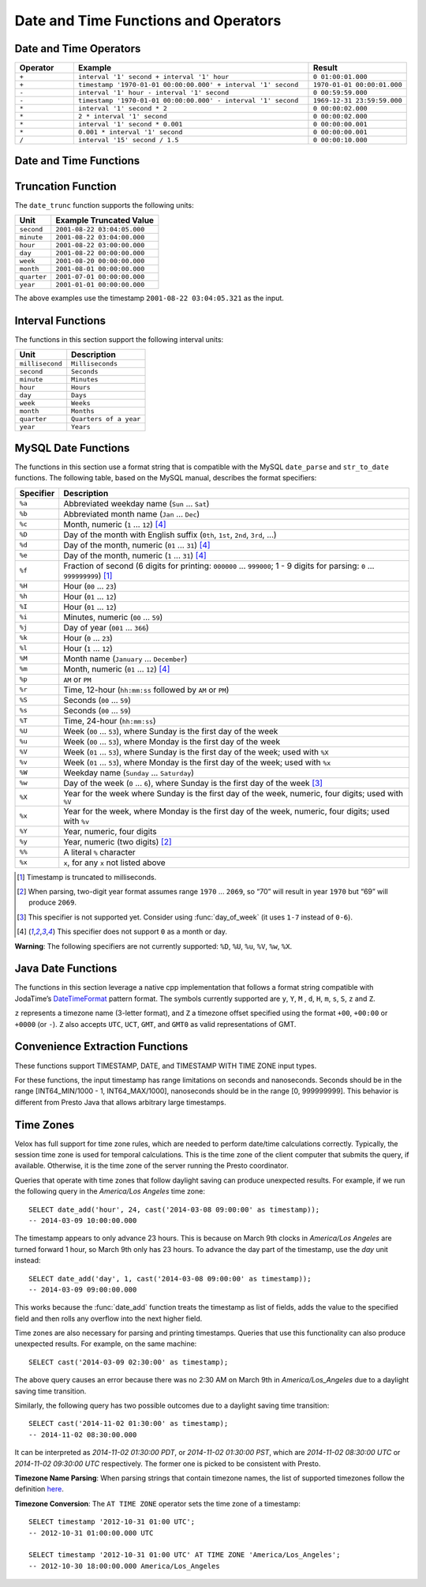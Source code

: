 =====================================
Date and Time Functions and Operators
=====================================

Date and Time Operators
-----------------------

.. list-table::
   :widths: 15 60 25
   :header-rows: 1

   * - Operator
     - Example
     - Result
   * - ``+``
     - ``interval '1' second + interval '1' hour``
     - ``0 01:00:01.000``
   * - ``+``
     - ``timestamp '1970-01-01 00:00:00.000' + interval '1' second``
     - ``1970-01-01 00:00:01.000``
   * - ``-``
     - ``interval '1' hour - interval '1' second``
     - ``0 00:59:59.000``
   * - ``-``
     - ``timestamp '1970-01-01 00:00:00.000' - interval '1' second``
     - ``1969-12-31 23:59:59.000``
   * - ``*``
     - ``interval '1' second * 2``
     - ``0 00:00:02.000``
   * - ``*``
     - ``2 * interval '1' second``
     - ``0 00:00:02.000``
   * - ``*``
     - ``interval '1' second * 0.001``
     - ``0 00:00:00.001``
   * - ``*``
     - ``0.001 * interval '1' second``
     - ``0 00:00:00.001``
   * - ``/``
     - ``interval '15' second / 1.5``
     - ``0 00:00:10.000``

.. function:: plus(x, y) -> [same as x]

    Returns the sum of ``x`` and ``y``. Both ``x`` and ``y`` are intervals day
    to second or one of them can be timestamp. For addition of two intervals day to
    second, returns ``-106751991167 07:12:55.808`` when the addition overflows
    in positive and returns ``106751991167 07:12:55.807`` when the addition
    overflows in negative. When addition of a timestamp with an interval day to
    second, overflowed results are wrapped around.

.. function:: minus(x, y) -> [same as x]

    Returns the result of subtracting ``y`` from ``x``. Both ``x`` and ``y``
    are intervals day to second or ``x`` can be timestamp. For subtraction of
    two intervals day to second, returns ``-106751991167 07:12:55.808`` when
    the subtraction overflows in positive and returns ``106751991167 07:12:55.807``
    when the subtraction overflows in negative. For subtraction of an interval
    day to second from a timestamp, overflowed results are wrapped around.

.. function:: multiply(interval day to second, x) -> interval day to second

    Returns the result of multiplying ``interval day to second`` by ``x``.
    ``x`` can be a bigint or double. Returns ``0`` when ``x`` is NaN. Returns
    ``106751991167 07:12:55.807`` when ``x`` is infinity or when the
    multiplication overflow in positive. Returns ``-106751991167 07:12:55.808``
    when ``x`` is -infinity or when the multiplication overflow in negiative.

.. function:: multiply(x, interval day to second) -> interval day to second

    Returns the result of multiplying ``x`` by ``interval day to second``.
    Same as ``multiply(interval day to second, x)``.

.. function:: divide(interval day to second, x) -> interval day to second

    Returns the result of ``interval day to second`` divided by ``x``. ``x`` is
    a double. Returns ``0`` when ``x`` is NaN or is infinity. Returns
    ``106751991167 07:12:55.807`` when ``x`` is ``0.0`` and
    ``interval day to second`` is not ``0``, or when the division overflows in
    positive. Returns ``-106751991167 07:12:55.808`` when ``x`` is ``-0.0`` and
    ``interval day to second`` is not ``0``, or when the division overflows in
    negiative.

Date and Time Functions
-----------------------

.. function:: current_date() -> date

    Returns the current date.

.. function:: date(x) -> date

    This is an alias for ``CAST(x AS date)``.

.. function:: from_iso8601_date(string) -> date

    Parses the ISO 8601 formatted ``string`` into a ``date``.

    Accepts formats described by the following syntax::

       date = yyyy ['-' MM ['-' dd]]

    Examples of valid input strings:

    * '2012'
    * '2012-4'
    * '2012-04'
    * '2012-4-7'
    * '2012-04-07'
    * '2012-04-07   '

.. function:: from_iso8601_timestamp(string) -> timestamp with time zone

    Parses the ISO 8601 formatted string into a timestamp with time zone.

    Accepts formats described by the following syntax::

        datetime          = time | date-opt-time
        time              = 'T' time-element [offset]
        date-opt-time     = date-element ['T' [time-element] [offset]]
        date-element      = yyyy ['-' MM ['-' dd]]
        time-element      = HH [minute-element] | [fraction]
        minute-element    = ':' mm [second-element] | [fraction]
        second-element    = ':' ss [fraction]
        fraction          = ('.' | ',') digit+
        offset            = 'Z' | (('+' | '-') HH [':' mm [':' ss [('.' | ',') SSS]]])

    Examples of valid input strings:

    * '2012'
    * '2012-4'
    * '2012-04'
    * '2012-4-7'
    * '2012-04-07'
    * '2012-04-07   '
    * '2012-04T01:02'
    * 'T01:02:34'
    * 'T01:02:34,123'
    * '2012-04-07T01:02:34'
    * '2012-04-07T01:02:34.123'
    * '2012-04-07T01:02:34,123'
    * '2012-04-07T01:02:34.123Z'
    * '2012-04-07T01:02:34.123-05:00'

.. function:: from_unixtime(unixtime) -> timestamp

    Returns the UNIX timestamp ``unixtime`` as a timestamp.

.. function:: from_unixtime(unixtime, string) -> timestamp with time zone
    :noindex:

    Returns the UNIX timestamp ``unixtime`` as a timestamp with time zone
    using ``string`` for the time zone.

.. function:: to_iso8601(x) -> varchar

    Formats ``x`` as an ISO 8601 string. Supported types for ``x`` are:
    DATE, TIMESTAMP, TIMESTAMP WITH TIME ZONE.

    Example results::

        SELECT to_iso8601(current_date); -- 2024-06-06
        SELECT to_iso8601(now()); -- 2024-06-06T20:25:46.726-07:00
        SELECT to_iso8601(now() + interval '6' month); -- 2024-12-06T20:27:11.992-08:00

.. function:: to_milliseconds(interval) -> bigint

    Returns the day-to-second ``interval`` as milliseconds.

.. function:: to_unixtime(timestamp) -> double

    Returns ``timestamp`` as a UNIX timestamp.

Truncation Function
-------------------

The ``date_trunc`` function supports the following units:

=========== ===========================
Unit        Example Truncated Value
=========== ===========================
``second``  ``2001-08-22 03:04:05.000``
``minute``  ``2001-08-22 03:04:00.000``
``hour``    ``2001-08-22 03:00:00.000``
``day``     ``2001-08-22 00:00:00.000``
``week``    ``2001-08-20 00:00:00.000``
``month``   ``2001-08-01 00:00:00.000``
``quarter`` ``2001-07-01 00:00:00.000``
``year``    ``2001-01-01 00:00:00.000``
=========== ===========================

The above examples use the timestamp ``2001-08-22 03:04:05.321`` as the input.

.. function:: date_trunc(unit, x) -> x

    Returns ``x`` truncated to ``unit``. The supported types for ``x`` are TIMESTAMP, DATE, and TIMESTAMP WITH TIME ZONE.

Interval Functions
------------------

The functions in this section support the following interval units:

=============== =======================
Unit            Description
=============== =======================
``millisecond`` ``Milliseconds``
``second``      ``Seconds``
``minute``      ``Minutes``
``hour``        ``Hours``
``day``         ``Days``
``week``        ``Weeks``
``month``       ``Months``
``quarter``     ``Quarters of a year``
``year``        ``Years``
=============== =======================

.. function:: date_add(unit, value, x) -> x

    Adds an interval ``value`` of type ``unit`` to ``x``. The supported types for ``x`` are TIMESTAMP, DATE, and TIMESTAMP WITH TIME ZONE.
    Subtraction can be performed by using a negative value.

.. function:: date_diff(unit, x1, x2) -> bigint

    Returns ``x2 - x1`` in terms of ``unit``. The supported types for ``x`` are TIMESTAMP and DATE.

MySQL Date Functions
--------------------

The functions in this section use a format string that is compatible with
the MySQL ``date_parse`` and ``str_to_date`` functions.
The following table, based on the MySQL manual, describes the format specifiers:

========= =============================================================================================================================
Specifier Description
========= =============================================================================================================================
``%a``    Abbreviated weekday name (``Sun`` ... ``Sat``)
``%b``    Abbreviated month name (``Jan`` ... ``Dec``)
``%c``    Month, numeric (``1`` ... ``12``) [4]_
``%D``    Day of the month with English suffix (``0th``, ``1st``, ``2nd``, ``3rd``, ...)
``%d``    Day of the month, numeric (``01`` ... ``31``) [4]_
``%e``    Day of the month, numeric (``1`` ... ``31``) [4]_
``%f``    Fraction of second (6 digits for printing: ``000000`` ... ``999000``; 1 - 9 digits for parsing: ``0`` ... ``999999999``) [1]_
``%H``    Hour (``00`` ... ``23``)
``%h``    Hour (``01`` ... ``12``)
``%I``    Hour (``01`` ... ``12``)
``%i``    Minutes, numeric (``00`` ... ``59``)
``%j``    Day of year (``001`` ... ``366``)
``%k``    Hour (``0`` ... ``23``)
``%l``    Hour (``1`` ... ``12``)
``%M``    Month name (``January`` ... ``December``)
``%m``    Month, numeric (``01`` ... ``12``) [4]_
``%p``    ``AM`` or ``PM``
``%r``    Time, 12-hour (``hh:mm:ss`` followed by ``AM`` or ``PM``)
``%S``    Seconds (``00`` ... ``59``)
``%s``    Seconds (``00`` ... ``59``)
``%T``    Time, 24-hour (``hh:mm:ss``)
``%U``    Week (``00`` ... ``53``), where Sunday is the first day of the week
``%u``    Week (``00`` ... ``53``), where Monday is the first day of the week
``%V``    Week (``01`` ... ``53``), where Sunday is the first day of the week; used with ``%X``
``%v``    Week (``01`` ... ``53``), where Monday is the first day of the week; used with ``%x``
``%W``    Weekday name (``Sunday`` ... ``Saturday``)
``%w``    Day of the week (``0`` ... ``6``), where Sunday is the first day of the week [3]_
``%X``    Year for the week where Sunday is the first day of the week, numeric, four digits; used with ``%V``
``%x``    Year for the week, where Monday is the first day of the week, numeric, four digits; used with ``%v``
``%Y``    Year, numeric, four digits
``%y``    Year, numeric (two digits) [2]_
``%%``    A literal ``%`` character
``%x``    ``x``, for any ``x`` not listed above
========= =============================================================================================================================

.. [1] Timestamp is truncated to milliseconds.

.. [2] When parsing, two-digit year format assumes range ``1970`` ... ``2069``, so “70” will result in year ``1970`` but “69” will produce ``2069``.

.. [3] This specifier is not supported yet. Consider using :func:`day_of_week` (it uses ``1-7`` instead of ``0-6``).

.. [4] This specifier does not support ``0`` as a month or day.

**Warning**: The following specifiers are not currently supported: ``%D``, ``%U``, ``%u``, ``%V``, ``%w``, ``%X``.

.. function:: date_format(x, format) -> varchar

    Formats ``x`` as a string using ``format``. ``x`` is a timestamp or a timestamp with time zone.

Java Date Functions
-------------------

The functions in this section leverage a native cpp implementation that follows
a format string compatible with JodaTime’s `DateTimeFormat
<http://joda-time.sourceforge.net/apidocs/org/joda/time/format/DateTimeFormat.html>`_
pattern format. The symbols currently supported are ``y``, ``Y``, ``M`` , ``d``,
``H``, ``m``, ``s``, ``S``, ``z`` and ``Z``.

``z`` represents a timezone name (3-letter format), and ``Z`` a timezone offset
specified using the format ``+00``, ``+00:00`` or ``+0000`` (or ``-``). ``Z``
also accepts ``UTC``,  ``UCT``, ``GMT``, and ``GMT0`` as valid representations
of GMT.

.. function:: format_datetime(timestamp, format) -> varchar

    Formats ``timestamp`` as a string using ``format``.

.. function:: parse_datetime(string, format) -> timestamp with time zone

    Parses string into a timestamp with time zone using ``format``.

Convenience Extraction Functions
--------------------------------

These functions support TIMESTAMP, DATE, and TIMESTAMP WITH TIME ZONE input types.

For these functions, the input timestamp has range limitations on seconds and nanoseconds.
Seconds should be in the range [INT64_MIN/1000 - 1, INT64_MAX/1000], nanoseconds should
be in the range [0, 999999999]. This behavior is different from Presto Java that allows
arbitrary large timestamps.

.. function:: day(x) -> bigint

    Returns the day of the month from ``x``.

    The supported types for ``x`` are DATE, TIMESTAMP, TIMESTAMP WITH TIME ZONE, INTERVAL DAY TO SECOND.

.. function:: day_of_month(x) -> bigint

    This is an alias for :func:`day`.

.. function:: day_of_week(x) -> bigint

    Returns the ISO day of the week from ``x``.
    The value ranges from ``1`` (Monday) to ``7`` (Sunday).

.. function:: day_of_year(x) -> bigint

    Returns the day of the year from ``x``.
    The value ranges from ``1`` to ``366``.

.. function:: dow(x) -> bigint

    This is an alias for :func:`day_of_week`.

.. function:: doy(x) -> bigint

    This is an alias for :func:`day_of_year`.

.. function:: hour(x) -> bigint

    Returns the hour of the day from ``x``. The value ranges from 0 to 23.
    Supported types for ``x`` are: DATE, TIMESTAMP, TIMESTAMP WITH TIME ZONE,
    INTERVAL DAY TO SECOND¶.

.. function:: last_day_of_month(x) -> date

    Returns the last day of the month.

.. function:: millisecond(x) -> int64

    Returns the millisecond of the second from ``x``. Supported types for ``x`` are:
    DATE, TIMESTAMP, TIMESTAMP WITH TIME ZONE, INTERVAL DAY TO SECOND¶.

.. function:: minute(x) -> bigint

    Returns the minute of the hour from ``x``. Supported types for ``x`` are:
    DATE, TIMESTAMP, TIMESTAMP WITH TIME ZONE, INTERVAL DAY TO SECOND¶.

.. function:: month(x) -> bigint

    Returns the month of the year from ``x``. Supported types for ``x`` are:
    DATE, TIMESTAMP, TIMESTAMP WITH TIME ZONE, INTERVAL YEAR TO MONTH.

.. function:: quarter(x) -> bigint

    Returns the quarter of the year from ``x``. The value ranges from ``1`` to ``4``.

.. function:: second(x) -> bigint

    Returns the second of the minute from ``x``. Supported types for ``x`` are:
    DATE, TIMESTAMP, TIMESTAMP WITH TIME ZONE, INTERVAL DAY TO SECOND¶.

.. function:: timezone_hour(timestamp) -> bigint

    Returns the hour of the time zone offset from ``timestamp``.

.. function:: timezone_minute(timestamp) -> bigint

    Returns the minute of the time zone offset from ``timestamp``.

.. function:: week(x) -> bigint

    Returns the `ISO-Week`_ of the year from x. The value ranges from ``1`` to ``53``.

.. _ISO-Week: https://en.wikipedia.org/wiki/ISO_week_date

.. function:: week_of_year(x) -> bigint

    This is an alias for ``week()``.

.. function:: year(x) -> bigint

    Returns the year from ``x``. Supported types for ``x`` are:
    DATE, TIMESTAMP, TIMESTAMP WITH TIME ZONE, INTERVAL YEAR TO MONTH.

.. function:: year_of_week(x) -> bigint

    Returns the year of the ISO week from ``x``.

.. function:: yow(x) -> bigint

    This is an alias for :func:`year_of_week`.

.. _presto-time-zones:

Time Zones
----------

Velox has full support for time zone rules, which are needed to perform date/time
calculations correctly. Typically, the session time zone is used for temporal
calculations. This is the time zone of the client computer that submits the query, if
available. Otherwise, it is the time zone of the server running the Presto coordinator.

Queries that operate with time zones that follow daylight saving can produce unexpected
results. For example, if we run the following query in the `America/Los Angeles` time
zone: ::

        SELECT date_add('hour', 24, cast('2014-03-08 09:00:00' as timestamp));
        -- 2014-03-09 10:00:00.000

The timestamp appears to only advance 23 hours. This is because on March 9th clocks in
`America/Los Angeles` are turned forward 1 hour, so March 9th only has 23 hours. To
advance the day part of the timestamp, use the `day` unit instead: ::

        SELECT date_add('day', 1, cast('2014-03-08 09:00:00' as timestamp));
        -- 2014-03-09 09:00:00.000

This works because the :func:`date_add` function treats the timestamp as list of fields, adds
the value to the specified field and then rolls any overflow into the next higher field.

Time zones are also necessary for parsing and printing timestamps. Queries that use this
functionality can also produce unexpected results. For example, on the same machine: ::

        SELECT cast('2014-03-09 02:30:00' as timestamp);

The above query causes an error because there was no 2:30 AM on March 9th in
`America/Los_Angeles` due to a daylight saving time transition.

Similarly, the following query has two possible outcomes due to a daylight saving time
transition: ::

        SELECT cast('2014-11-02 01:30:00' as timestamp);
        -- 2014-11-02 08:30:00.000

It can be interpreted as `2014-11-02 01:30:00 PDT`, or `2014-11-02 01:30:00 PST`, which are
`2014-11-02 08:30:00 UTC` or `2014-11-02 09:30:00 UTC` respectively. The former one is
picked to be consistent with Presto.

**Timezone Name Parsing**: When parsing strings that contain timezone names, the
list of supported timezones follow the definition `here
<https://en.wikipedia.org/wiki/List_of_tz_database_time_zones>`_.

**Timezone Conversion**: The ``AT TIME ZONE`` operator sets the time zone of a timestamp: ::

        SELECT timestamp '2012-10-31 01:00 UTC';
        -- 2012-10-31 01:00:00.000 UTC

        SELECT timestamp '2012-10-31 01:00 UTC' AT TIME ZONE 'America/Los_Angeles';
        -- 2012-10-30 18:00:00.000 America/Los_Angeles
